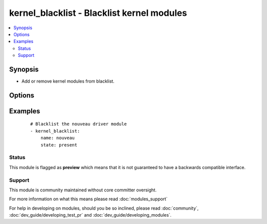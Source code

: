 .. _kernel_blacklist:


kernel_blacklist - Blacklist kernel modules
+++++++++++++++++++++++++++++++++++++++++++

.. versionadded:: 1.4


.. contents::
   :local:
   :depth: 2


Synopsis
--------

* Add or remove kernel modules from blacklist.




Options
-------

.. raw:: html

    <table border=1 cellpadding=4>
    <tr>
    <th class="head">parameter</th>
    <th class="head">required</th>
    <th class="head">default</th>
    <th class="head">choices</th>
    <th class="head">comments</th>
    </tr>
                <tr><td>blacklist_file<br/><div style="font-size: small;"></div></td>
    <td>no</td>
    <td></td>
        <td></td>
        <td><div>If specified, use this blacklist file instead of <code>/etc/modprobe.d/blacklist-ansible.conf</code>.</div>        </td></tr>
                <tr><td>name<br/><div style="font-size: small;"></div></td>
    <td>yes</td>
    <td></td>
        <td></td>
        <td><div>Name of kernel module to black- or whitelist.</div>        </td></tr>
                <tr><td>state<br/><div style="font-size: small;"></div></td>
    <td>no</td>
    <td>present</td>
        <td><ul><li>present</li><li>absent</li></ul></td>
        <td><div>Whether the module should be present in the blacklist or absent.</div>        </td></tr>
        </table>
    </br>



Examples
--------

 ::

    # Blacklist the nouveau driver module
    - kernel_blacklist:
        name: nouveau
        state: present





Status
~~~~~~

This module is flagged as **preview** which means that it is not guaranteed to have a backwards compatible interface.


Support
~~~~~~~

This module is community maintained without core committer oversight.

For more information on what this means please read :doc:`modules_support`


For help in developing on modules, should you be so inclined, please read :doc:`community`, :doc:`dev_guide/developing_test_pr` and :doc:`dev_guide/developing_modules`.
